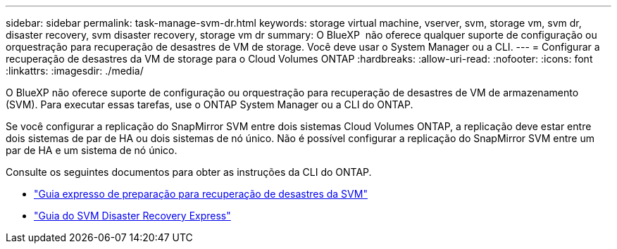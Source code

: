 ---
sidebar: sidebar 
permalink: task-manage-svm-dr.html 
keywords: storage virtual machine, vserver, svm, storage vm, svm dr, disaster recovery, svm disaster recovery, storage vm dr 
summary: O BlueXP  não oferece qualquer suporte de configuração ou orquestração para recuperação de desastres de VM de storage. Você deve usar o System Manager ou a CLI. 
---
= Configurar a recuperação de desastres da VM de storage para o Cloud Volumes ONTAP
:hardbreaks:
:allow-uri-read: 
:nofooter: 
:icons: font
:linkattrs: 
:imagesdir: ./media/


[role="lead"]
O BlueXP não oferece suporte de configuração ou orquestração para recuperação de desastres de VM de armazenamento (SVM). Para executar essas tarefas, use o ONTAP System Manager ou a CLI do ONTAP.

Se você configurar a replicação do SnapMirror SVM entre dois sistemas Cloud Volumes ONTAP, a replicação deve estar entre dois sistemas de par de HA ou dois sistemas de nó único. Não é possível configurar a replicação do SnapMirror SVM entre um par de HA e um sistema de nó único.

Consulte os seguintes documentos para obter as instruções da CLI do ONTAP.

* https://library.netapp.com/ecm/ecm_get_file/ECMLP2839856["Guia expresso de preparação para recuperação de desastres da SVM"^]
* https://library.netapp.com/ecm/ecm_get_file/ECMLP2839857["Guia do SVM Disaster Recovery Express"^]

